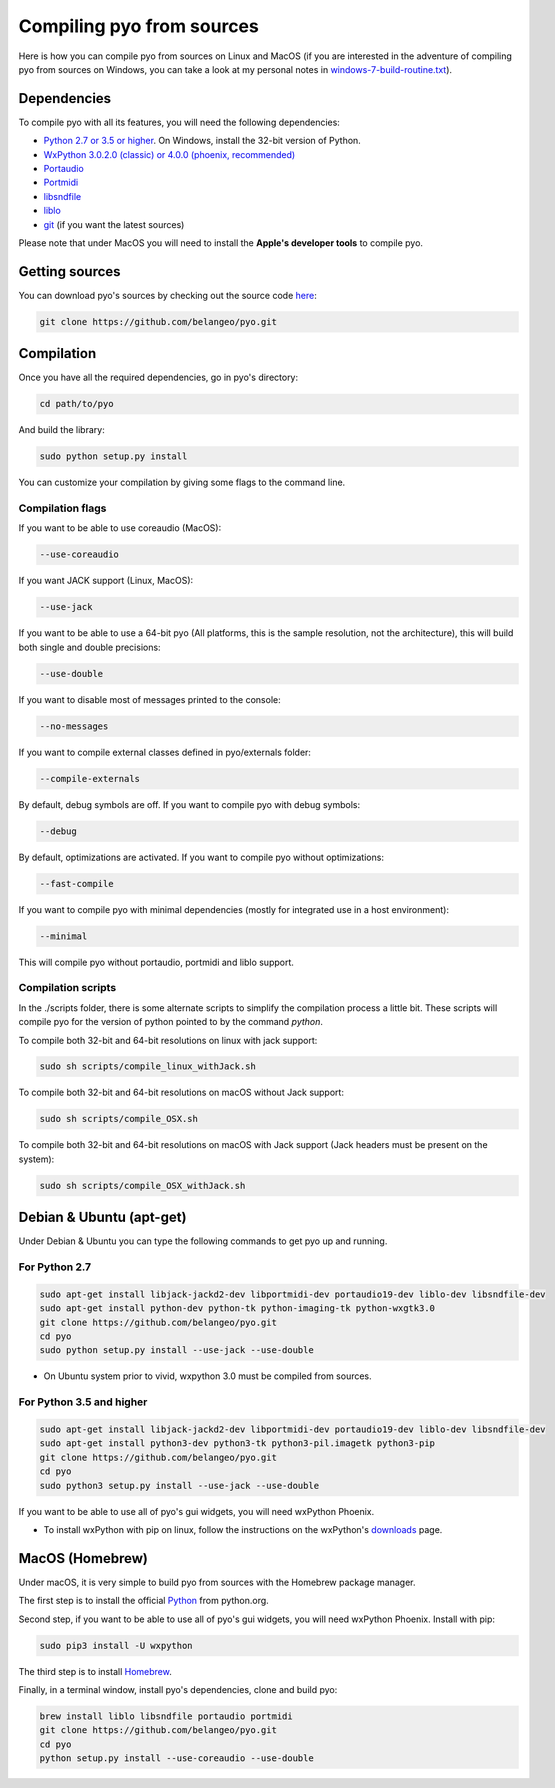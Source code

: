 Compiling pyo from sources
==========================

Here is how you can compile pyo from sources on Linux and MacOS (if you are
interested in the adventure of compiling pyo from sources on Windows, you can 
take a look at my personal notes in `windows-7-build-routine.txt 
<https://github.com/belangeo/pyo/blob/master/scripts/win/windows-7-build-routine.txt>`_).

Dependencies
------------

To compile pyo with all its features, you will need the following dependencies: 

- `Python 2.7 or 3.5 or higher <https://www.python.org/downloads/>`_. On Windows, install the 32-bit version of Python.
- `WxPython 3.0.2.0 (classic) or 4.0.0 (phoenix, recommended) <http://www.wxpython.org/download.php/>`_
- `Portaudio <http://www.portaudio.com/>`_
- `Portmidi <http://portmedia.sourceforge.net/portmidi/>`_
- `libsndfile <http://www.mega-nerd.com/libsndfile/>`_
- `liblo <http://liblo.sourceforge.net/>`_
- `git <https://git-scm.com/>`_ (if you want the latest sources)

Please note that under MacOS you will need to install the 
**Apple's developer tools** to compile pyo.

Getting sources
---------------

You can download pyo's sources by checking out the source code 
`here <https://github.com/belangeo/pyo>`_: 

.. code-block:: bash

    git clone https://github.com/belangeo/pyo.git

Compilation
---------------

Once you have all the required dependencies, go in pyo's directory: 

.. code-block:: bash

    cd path/to/pyo

And build the library: 
    
.. code-block:: bash

    sudo python setup.py install

You can customize your compilation by giving some flags to the command line.

.. _compilation-flags-label:

Compilation flags
*****************

If you want to be able to use coreaudio (MacOS): 

.. code-block:: bash

    --use-coreaudio

If you want JACK support (Linux, MacOS): 

.. code-block:: bash

    --use-jack

If you want to be able to use a 64-bit pyo (All platforms, this is the sample
resolution, not the architecture), this will build both single and double 
precisions: 

.. code-block:: bash

    --use-double

If you want to disable most of messages printed to the console:

.. code-block:: bash
    
    --no-messages

If you want to compile external classes defined in pyo/externals folder:

.. code-block:: bash

    --compile-externals

By default, debug symbols are off. If you want to compile pyo with debug symbols:

.. code-block:: bash

    --debug

By default, optimizations are activated. If you want to compile pyo without 
optimizations:

.. code-block:: bash

    --fast-compile

If you want to compile pyo with minimal dependencies (mostly for integrated use
in a host environment):

.. code-block:: bash

    --minimal

This will compile pyo without portaudio, portmidi and liblo support.

Compilation scripts
*******************

In the ./scripts folder, there is some alternate scripts to simplify the 
compilation process a little bit. These scripts will compile pyo for the
version of python pointed to by the command `python`.

To compile both 32-bit and 64-bit resolutions on linux with jack support:

.. code-block:: bash

    sudo sh scripts/compile_linux_withJack.sh

To compile both 32-bit and 64-bit resolutions on macOS without Jack support:

.. code-block:: bash

    sudo sh scripts/compile_OSX.sh

To compile both 32-bit and 64-bit resolutions on macOS with Jack support (Jack headers must be present on the system):

.. code-block:: bash

    sudo sh scripts/compile_OSX_withJack.sh

Debian & Ubuntu (apt-get)
-------------------------

Under Debian & Ubuntu you can type the following commands to get pyo up 
and running.

For Python 2.7
************** 

.. code-block:: bash

    sudo apt-get install libjack-jackd2-dev libportmidi-dev portaudio19-dev liblo-dev libsndfile-dev
    sudo apt-get install python-dev python-tk python-imaging-tk python-wxgtk3.0
    git clone https://github.com/belangeo/pyo.git
    cd pyo
    sudo python setup.py install --use-jack --use-double

* On Ubuntu system prior to vivid, wxpython 3.0 must be compiled from sources.

For Python 3.5 and higher
*************************

.. code-block:: bash

    sudo apt-get install libjack-jackd2-dev libportmidi-dev portaudio19-dev liblo-dev libsndfile-dev
    sudo apt-get install python3-dev python3-tk python3-pil.imagetk python3-pip
    git clone https://github.com/belangeo/pyo.git
    cd pyo
    sudo python3 setup.py install --use-jack --use-double

If you want to be able to use all of pyo's gui widgets, you will need wxPython Phoenix. 

- To install wxPython with pip on linux, follow the instructions on the wxPython's `downloads <https://wxpython.org/pages/downloads/>`_ page. 

MacOS (Homebrew)
----------------

Under macOS, it is very simple to build pyo from sources with the Homebrew 
package manager.

The first step is to install the official `Python <https://www.python.org/downloads/>`_ from python.org. 

Second step, if you want to be able to use all of pyo's gui widgets, you will need wxPython Phoenix. Install with pip:

.. code-block:: bash

    sudo pip3 install -U wxpython

The third step is to install `Homebrew <http://brew.sh/>`_.

Finally, in a terminal window, install pyo's dependencies, clone and build pyo:

.. code-block:: bash

    brew install liblo libsndfile portaudio portmidi
    git clone https://github.com/belangeo/pyo.git
    cd pyo
    python setup.py install --use-coreaudio --use-double 
